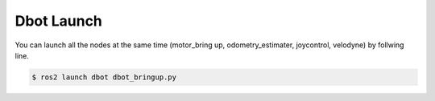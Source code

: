 Dbot Launch 
======
You can launch all the nodes at the same time (motor_bring up, odometry_estimater, joycontrol, velodyne) by follwing line.

.. code-block:: console

    $ ros2 launch dbot dbot_bringup.py
